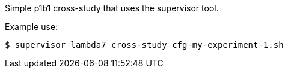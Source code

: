Simple p1b1 cross-study that uses the supervisor tool.

Example use:
----
$ supervisor lambda7 cross-study cfg-my-experiment-1.sh
----
